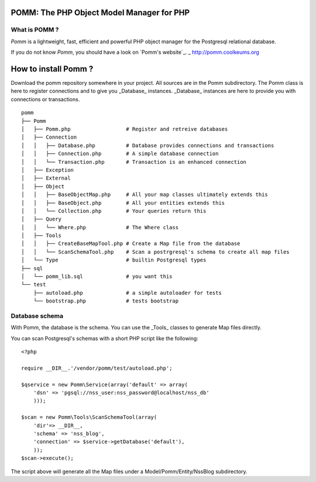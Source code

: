 ==========================================
POMM: The PHP Object Model Manager for PHP
==========================================

What is POMM ?
**************
*Pomm* is a lightweight, fast, efficient and powerful PHP object manager for the Postgresql relational database.

If you do not know *Pomm*, you should have a look on `Pomm's website`_.
_ http://pomm.coolkeums.org 

=====================
How to install Pomm ?
=====================

Download the pomm repository somewhere in your project. All sources are in the Pomm subdirectory. The Pomm class is here to register connections and to give you _Database_ instances. _Database_ instances are here to provide you with connections or transactions. 

::

  pomm
  ├── Pomm
  │   ├── Pomm.php                  # Register and retreive databases
  │   ├── Connection
  │   │   ├── Database.php          # Database provides connections and transactions
  │   │   ├── Connection.php        # A simple database connection
  │   │   └── Transaction.php       # Transaction is an enhanced connection
  │   ├── Exception
  │   ├── External
  │   ├── Object
  │   │   ├── BaseObjectMap.php     # All your map classes ultimately extends this
  │   │   ├── BaseObject.php        # All your entities extends this
  │   │   └── Collection.php        # Your queries return this
  │   ├── Query
  │   │   └── Where.php             # The Where class
  │   ├── Tools
  │   │   ├── CreateBaseMapTool.php # Create a Map file from the database
  │   │   └── ScanSchemaTool.php    # Scan a postrgresql's schema to create all map files
  │   └── Type                      # builtin Postgresql types
  ├── sql
  │   └── pomm_lib.sql              # you want this
  └── test
      ├── autoload.php              # a simple autoloader for tests
      └── bootstrap.php             # tests bootstrap

Database schema
***************

With Pomm, the database is the schema. You can use the _Tools_ classes to generate Map files directly. 

You can scan Postgresql's schemas with a short PHP script like the following:

::

    <?php

    require __DIR__.'/vendor/pomm/test/autoload.php';

    $qservice = new Pomm\Service(array('default' => array(
        'dsn' => 'pgsql://nss_user:nss_password@localhost/nss_db'
        )));

    $scan = new Pomm\Tools\ScanSchemaTool(array(
        'dir'=> __DIR__,
        'schema' => 'nss_blog',
        'connection' => $service->getDatabase('default'),
        ));
    $scan->execute();


The script above will generate all the Map files under a Model/Pomm/Entity/NssBlog subdirectory. 
